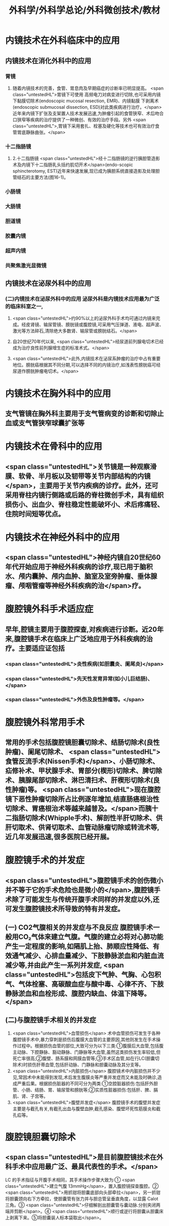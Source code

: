 #+title: 外科学/外科学总论/外科微创技术/教材

* 内镜技术在外科临床中的应用
** 内镜技术在消化外科中的应用 
:PROPERTIES:
:id: 62510864-f430-440a-ae0f-31b30a9fae23
:END:
*** 胃镜
**** 随着内镜技术的完善，食管、胃息肉及早期癌症的诊断率已明显提高。 <span class="untestedHL">胃镜下可使用 高频电刀对病变进行切除,也可采用内镜下黏膜切除术(endoscopic mucosal resection, EMR)、内镜黏膜 下剥离术(endoscopic submucosal dissection, ESD)对此类疾病进行治疗。</span>近年来内镜下扩张及支架置人技术发展迅速,为肿瘤引起的食管狭窄、术后吻合口狭窄等疾病的治疗提供了一种微创、有效的治疗手段。另外 <span class="untestedHL">,胃镜下采用套扎、栓塞及硬化等技术也可有效治疗食管胃底静脉曲张。</span>
*** 十二指肠镜
**** 2.十二指肠镜  <span class="untestedHL">经十二指肠镜的逆行胰胆管造影术及内镜下十二指肠乳头括约肌切开术</span>(endo-scopic sphincterotomy, EST)近年来快速发展,现已成为胰胆系统直接造影及处理胆管结石的主要方法(图16-1)。
*** 小肠镜
*** 大肠镜
*** 胆道镜
*** 胶囊内镜
*** 超声内镜
*** 共聚焦激光显微镜
** 内镜技术在泌尿外科中的应用 
:PROPERTIES:
:id: 62510864-2e5e-4a44-847e-aa445c1ddba4
:END:
*** (二)内镜技术在泌尿外科中的应用 泌尿外科是内镜技术应用最为广泛的临床科室之一,
**** <span class="untestedHL">约90%以上的泌尿外科手术均可通过内镜来完成。经皮肾镜、输尿管镜、膀胱镜或腹腔镜,可采用气压弹道、液电、超声波、激光等方法碎石,清除绝大多数肾、输尿管或膀胱结石。</span>
**** 自20世纪70年代以来, <span class="untestedHL">经尿道前列腺电切术已经成为治疗良性前列腺增生症的标准术式。</span>
**** <span class="untestedHL">此外,内镜技术在泌尿系肿瘤的治疗中占有重要地位。膀胱癌根据其不同分期,可以选择不同的内镜治疗,如浅表性膀胱癌可经尿道作膀胱肿瘤电切术。</span>
* 内镜技术在胸外科中的应用 
:PROPERTIES:
:id: 62510864-d113-4e91-9084-7a0883ee94ae
:END:
** 支气管镜在胸外科主要用于支气管病变的诊断和切除止血或支气管狭窄球囊扩张等
* 内镜技术在骨科中的应用 
:PROPERTIES:
:id: 62510864-3a00-4021-b33a-dde5be0f3906
:END:
** <span class="untestedHL">关节镜是一种观察滑膜、软骨、半月板以及韧带等关节内部结构的内镜</span>，主要用于关节内疾病的诊疗。此外，还可采用脊柱内镜行侧路或后路的脊柱微创手术，具有组织损伤小、出血少、脊柱稳定性能破坏小、术后疼痛轻、住院时间短等优点。
* 内镜技术在神经外科中的应用 
:PROPERTIES:
:id: 62510864-a449-4d8d-b026-9de97abafee7
:END:
** <span class="untestedHL">神经内镜自20世纪60年代开始应用于神经外科疾病的诊疗,现已用于脑积水、颅内囊肿、颅内血肿、脑室及室旁肿瘤、垂体腺瘤、颅咽管瘤等神经外科疾病的治</span>疗。
* 腹腔镜外科手术适应症
** 早年,腔镜主要用于腹腔探查,对疾病进行诊断。近20年来,腹腔镜手术在临床上广泛地应用于外科疾病的治疗。主要适应证包括
*** <span class="untestedHL">炎性疾病(如胆囊炎、阑尾炎)</span>
*** <span class="untestedHL">先天性发育异常(如小儿巨结肠)、</span>
*** <span class="untestedHL">外伤及良性肿瘤等。</span>
* 腹腔镜外科常用手术
** 常用的手术包括腹腔镜胆囊切除术、结肠切除术(良性肿瘤)、阑尾切除术、 <span class="untestedHL">食管反流手术(Nissen手术)</span>、小肠切除术、疝修补术、甲状腺手术、胃部分(楔形)切除术、脾切除术、胰腺尾部切除术、淋巴清扫术、肝楔形切除术(良性肿瘤)等。 <span class="untestedHL">现在腹腔镜下恶性肿瘤切除所占比例逐年增加,结直肠癌根治性切除术、胃癌根治术等越来越普及。</span>而胰十二指肠切除术(Whipple手术)、解剖性半肝切除术、供肝切取术、供肾切取术、血管动脉瘤切除或转流术等,近几年发展迅速,很多医院已经开展。
* 腹腔镜手术的并发症
** <span class="untestedHL">腹腔镜手术的创伤微小并不等于它的手术危险也是微小的</span>,腹腔镜手术除了可能发生与传统开腹手术同样的并发症以外,还可发生腹腔镜技术所导致的特有并发症。
** (一) CO2气腹相关的并发症与不良反应 腹腔镜手术一般用CO₂气体来建立气腹。气腹的建立必将对心肺功能产生一定程度的影响,如隔肌上抬、肺顺应性降低、有效通气减少、心排血量减少、下肢静脉淤血和内脏血流减少等,并由此产生一系列并发症, <span class="untestedHL">包括皮下气肿、气胸、心包积气、气体栓塞、高碳酸血症与酸中毒、心律不齐、下肢静脉淤血和血栓形成、腹腔内缺血、体温下降等。</span>
** (二)与腹腔镜手术相关的并发症
1. <span class="untestedHL">血管损伤</span> 术中血管损伤可发生于各种腹腔镜手术中,暴力穿刺是损伤后腹膜大血管的主要原因,其他则发生在手术操作过程中。根据损伤血管的部位,大致可分为以下三类:①腹膜后大血管,包括腹主动脉、下腔静脉、豁动静脉、门静脉等大血管,虽然这类损伤发生率较低,但死亡率很高;②腹壁、肠系膜和网膜血管等;③手术区血管,如在行LC(胆囊切除术)时损伤肝蒂血管,包括肝动脉、门静脉和胆囊动脉及其分支等。
2. <span class="untestedHL">内脏损伤</span> 腹腔镜术中内脏损伤并不少见,常因术中未能得到发现,术后发生腹膜炎等严重并发症而又未能及时确诊,造成严重后果。根据损伤脏器的不同可分为两类:①空腔脏器损伤:包括肝外胆管、小肠、结肠、胃、输尿管和膀胱等;②实质性脏器损伤:包括肝、脾、膈肌、肾、子宫等。
3. <span class="untestedHL">腹壁并发症</span> 腹腔镜手术的腹壁并发症主要是与截孔有关,有截孔出血与腹壁血肿,截孔感染、腹壁坏死性筋膜炎和截孔疝等。
* 腹腔镜胆囊切除术
** <span class="untestedHL">是目前腹腔镜技术在外科手术中应用最广泛、最具代表性的手术。</span>
LC 的手术指征与开腹手术相同，其手术操作步骤大致为∶① <span class="untestedHL">建立气腹 13mmHg</span>，置入腹腔镜探查腹腔。② <span class="untestedHL">用抓钳将胆囊底部向头部牵拉</span>，另一抓钳将胆囊颈向右下方牵拉，使胆囊管有张力并与胆总管呈垂直角度，以显露 Calot 三角。③ <span class="untestedHL">仔细解剖出胆囊管与囊动脉.分别夹闭两端并剪断</span>。④ <span class="untestedHL">顺行或逆行将胆囊从胆囊床上剥离下来。⑤将胆囊装人标本袋取出</span>。